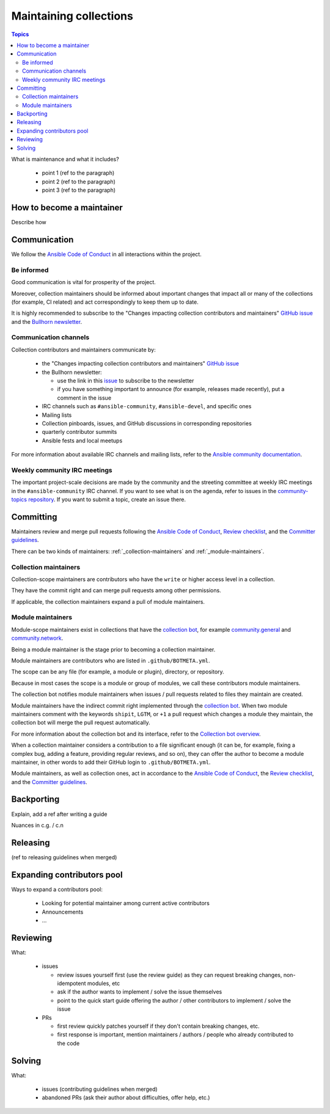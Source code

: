 ***********************
Maintaining collections
***********************

.. contents:: Topics

What is maintenance and what it includes?

  * point 1 (ref to the paragraph)
  * point 2 (ref to the paragraph)
  * point 3 (ref to the paragraph)

How to become a maintainer
==========================

Describe how

Communication
=============

We follow the `Ansible Code of Conduct <https://docs.ansible.com/ansible/latest/community/code_of_conduct.html>`_
in all interactions within the project.

Be informed
-----------

Good communication is vital for prosperity of the project.

Moreover, collection maintainers should be informed about important changes that impact all or many
of the collections (for example, CI related) and act correspondingly to keep them up to date.

It is highly recommended to subscribe to the "Changes impacting collection contributors and maintainers" `GitHub issue <https://github.com/ansible-collections/overview/issues/45>`_ and the `Bullhorn newsletter <https://github.com/ansible/community/issues/546>`_.

Communication channels
----------------------

Collection contributors and maintainers communicate by:

  * the "Changes impacting collection contributors and maintainers" `GitHub issue <https://github.com/ansible-collections/overview/issues/45>`_
  * the Bullhorn newsletter:

    + use the link in this `issue <https://github.com/ansible/community/issues/546>`_ to subscribe to the newsletter
    + if you have something important to announce (for example, releases made recently), put a comment in the issue
  * IRC channels such as ``#ansible-community``, ``#ansible-devel``, and specific ones
  * Mailing lists
  * Collection pinboards, issues, and GitHub discussions in corresponding repositories
  * quarterly contributor summits
  * Ansible fests and local meetups

For more information about available IRC channels and mailing lists, refer to the `Ansible community documentation <https://docs.ansible.com/ansible/devel/community/communication.html>`_.

Weekly community IRC meetings
-----------------------------

The important project-scale decisions are made by the community and the streeting committee at weekly IRC meetings in the ``#ansible-community`` IRC channel. If you want to see what is on the agenda, refer to issues in the `community-topics repository <https://github.com/ansible-community/community-topics>`_. If you want to submit a topic, create an issue there.

Committing
==========

Maintainers review and merge pull requests following
the `Ansible Code of Conduct <https://docs.ansible.com/ansible/latest/community/code_of_conduct.html>`_,
`Review checklist <review_checklist.rst>`_, and the `Committer guidelines <https://docs.ansible.com/ansible/devel/community/committer_guidelines.html>`_.

There can be two kinds of maintainers: :ref:`_collection-maintainers` and :ref:`_module-maintainers`.

.. _collection-maintainers:

Collection maintainers
----------------------

Collection-scope maintainers are contributors who have the ``write`` or higher access level in a collection.

They have the commit right and can merge pull requests among other permissions.

If applicable, the collection maintainers expand a pull of module maintainers.

.. _module-maintainers:

Module maintainers
------------------

Module-scope maintainers exist in collections that have the `collection bot <https://github.com/ansible-community/collection_bot>`_,
for example `community.general <https://github.com/ansible-collections/community.general>`_
and `community.network <https://github.com/ansible-collections/community.network>`_.

Being a module maintainer is the stage prior to becoming a collection maintainer.

Module maintainers are contributors who are listed in ``.github/BOTMETA.yml``.

The scope can be any file (for example, a module or plugin), directory, or repository.

Because in most cases the scope is a module or group of modules, we call these contributors module maintainers.

The collection bot notifies module maintainers when issues / pull requests related to files they maintain are created.

Module maintainers have the indirect commit right implemented through
the `collection bot <https://github.com/ansible-community/collection_bot>`_.
When two module maintainers comment with the keywords ``shipit``, ``LGTM``, or ``+1`` a pull request
which changes a module they maintain, the collection bot will merge the pull request automatically.

For more information about the collection bot and its interface,
refer to the `Collection bot overview <https://github.com/ansible-community/collection_bot/blob/main/ISSUE_HELP.md>`_.

When a collection maintainer considers a contribution to a file significant enough
(it can be, for example, fixing a complex bug, adding a feature, providing regular reviews, and so on),
they can offer the author to become a module maintainer, in other words to add their GitHub login to ``.github/BOTMETA.yml``.

Module maintainers, as well as collection ones, act in accordance to the `Ansible Code of Conduct <https://docs.ansible.com/ansible/latest/community/code_of_conduct.html>`_, the `Review checklist <review_checklist.rst>`_, and the `Committer guidelines <https://docs.ansible.com/ansible/devel/community/committer_guidelines.html>`_.

Backporting
===========

Explain, add a ref after writing a guide

Nuances in c.g. / c.n

Releasing
=========

(ref to releasing guidelines when merged)

Expanding contributors pool
===========================

Ways to expand a contributors pool:

  * Looking for potential maintainer among current active contributors
  * Announcements
  * ...

Reviewing
=========

What:

  * issues

    - review issues yourself first (use the review guide) as they can request
      breaking changes, non-idempotent modules, etc
    - ask if the author wants to implement / solve the issue themselves
    - point to the quick start guide offering the author / other contributors
      to implement / solve the issue
  * PRs

    - first review quickly patches yourself if they don't contain breaking changes, etc.
    - first response is important, mention maintainers / authors / people
      who already contributed to the code

Solving
=======

What:

  * issues (contributing guidelines when merged)
  * abandoned PRs (ask their author about difficulties, offer help, etc.)
